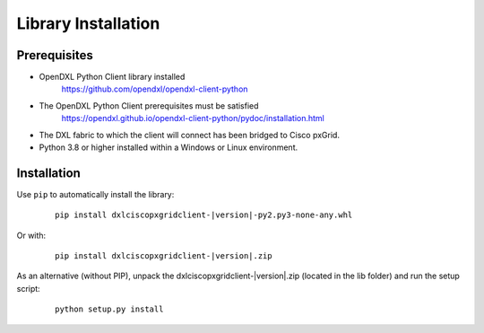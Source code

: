Library Installation
====================

Prerequisites
*************

* OpenDXL Python Client library installed
   `<https://github.com/opendxl/opendxl-client-python>`_

* The OpenDXL Python Client prerequisites must be satisfied
   `<https://opendxl.github.io/opendxl-client-python/pydoc/installation.html>`_

* The DXL fabric to which the client will connect has been bridged to Cisco
  pxGrid.

* Python 3.8 or higher installed within a Windows or Linux environment.

Installation
************

Use ``pip`` to automatically install the library:

    .. parsed-literal::

        pip install dxlciscopxgridclient-\ |version|\-py2.py3-none-any.whl

Or with:

    .. parsed-literal::

        pip install dxlciscopxgridclient-\ |version|\.zip

As an alternative (without PIP), unpack the dxlciscopxgridclient-\ |version|\.zip (located in the lib folder) and run the setup
script:

    .. parsed-literal::

        python setup.py install
